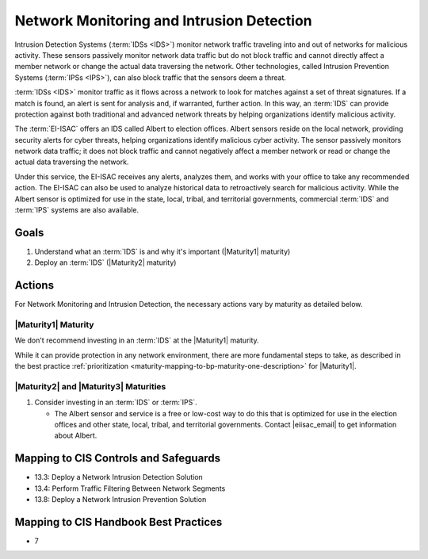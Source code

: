 ..
  Created by: mike garcia
  To: network intrusion monitoring/detection/prevention and albert

.. |bp_title| replace:: Network Monitoring and Intrusion Detection

|bp_title|
----------------------------------------------

Intrusion Detection Systems (:term:`IDSs <IDS>`) monitor network traffic traveling into and out of networks for malicious activity. These sensors passively monitor network data traffic but do not block traffic and cannot directly affect a member network or change the actual data traversing the network. Other technologies, called Intrusion Prevention Systems (:term:`IPSs <IPS>`), can also block traffic that the sensors deem a threat.

:term:`IDSs <IDS>` monitor traffic as it flows across a network to look for matches against a set of threat signatures. If a match is found, an alert is sent for analysis and, if warranted, further action. In this way, an :term:`IDS` can provide protection against both traditional and advanced network threats by helping organizations identify malicious activity.

The :term:`EI-ISAC` offers an IDS called Albert to election offices. Albert sensors reside on the local network, providing security alerts for cyber threats, helping organizations identify malicious cyber activity. The sensor passively monitors network data traffic; it does not block traffic and cannot negatively affect a member network or read or change the actual data traversing the network.

Under this service, the EI-ISAC receives any alerts, analyzes them, and works with your office to take any recommended action. The EI-ISAC can also be used to analyze historical data to retroactively search for malicious activity. While the Albert sensor is optimized for use in the state, local, tribal, and territorial governments, commercial :term:`IDS` and :term:`IPS` systems are also available.

Goals
*****

#. Understand what an :term:`IDS` is and why it's important (|Maturity1| maturity)
#. Deploy an :term:`IDS` (|Maturity2| maturity)

Actions
*******

For |bp_title|, the necessary actions vary by maturity as detailed below.

|Maturity1| Maturity
&&&&&&&&&&&&&&&&&&&&

We don't recommend investing in an :term:`IDS` at the |Maturity1| maturity.

While it can provide protection in any network environment, there are more fundamental steps to take, as described in the best practice :ref:`prioritization <maturity-mapping-to-bp-maturity-one-description>` for |Maturity1|.

|Maturity2| and |Maturity3| Maturities
&&&&&&&&&&&&&&&&&&&&&&&&&&&&&&&&&&&&&&

#. Consider investing in an :term:`IDS` or :term:`IPS`.

   * The Albert sensor and service is a free or low-cost way to do this that is optimized for use in the election offices and other state, local, tribal, and territorial governments. Contact  |eiisac_email| to get information about Albert.

Mapping to CIS Controls and Safeguards
**************************************

* 13.3: Deploy a Network Intrusion Detection Solution
* 13.4: Perform Traffic Filtering Between Network Segments
* 13.8: Deploy a Network Intrusion Prevention Solution

Mapping to CIS Handbook Best Practices
**************************************

* 7
